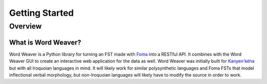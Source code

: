 .. start:

Getting Started
================

Overview
########

What is Word Weaver?
************************************

Word Weaver is a Python library for turning an FST made with `Foma <https://fomafst.github.io/>`_ into a RESTful API. It combines with the Word Weaver GUI to create an interactive web application for the data as well.
Word Weaver was initially built for `Kanyen'kéha <https://www.aclweb.org/anthology/W18-4806>`_ but with all Iroquoian languages in mind. It will likely work for similar polysynthetic languages and Foma FSTs that model inflectional verbal morphology, but
non-Iroquoian languages will likely have to modify the source in order to work.







